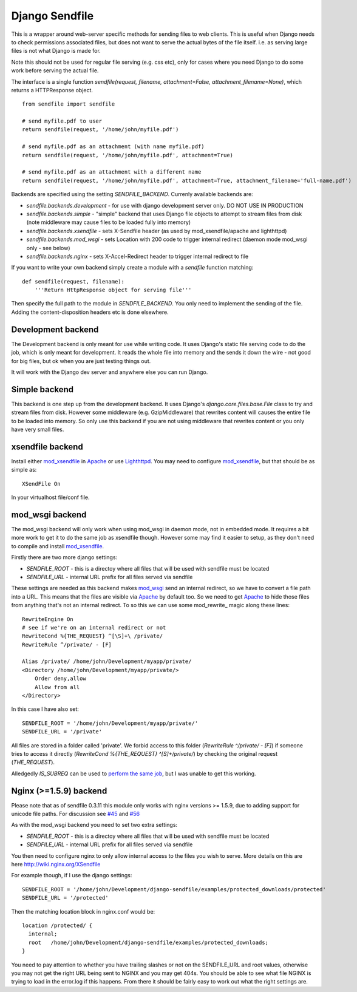 ===============
Django Sendfile
===============

This is a wrapper around web-server specific methods for sending files to web clients.  This is useful when Django needs to check permissions associated files, but does not want to serve the actual bytes of the file itself.  i.e. as serving large files is not what Django is made for.

Note this should not be used for regular file serving (e.g. css etc), only for cases where you need Django to do some work before serving the actual file.

The interface is a single function `sendfile(request, filename, attachment=False, attachment_filename=None)`, which returns a HTTPResponse object.

::

    from sendfile import sendfile
    
    # send myfile.pdf to user
    return sendfile(request, '/home/john/myfile.pdf')

    # send myfile.pdf as an attachment (with name myfile.pdf)
    return sendfile(request, '/home/john/myfile.pdf', attachment=True)
    
    # send myfile.pdf as an attachment with a different name
    return sendfile(request, '/home/john/myfile.pdf', attachment=True, attachment_filename='full-name.pdf')



Backends are specified using the setting `SENDFILE_BACKEND`.  Currenly available backends are:

* `sendfile.backends.development` - for use with django development server only. DO NOT USE IN PRODUCTION
* `sendfile.backends.simple` - "simple" backend that uses Django file objects to attempt to stream files from disk (note middleware may cause files to be loaded fully into memory)
* `sendfile.backends.xsendfile` - sets X-Sendfile header (as used by mod_xsendfile/apache and lighthttpd)
* `sendfile.backends.mod_wsgi` - sets Location with 200 code to trigger internal redirect (daemon mode mod_wsgi only - see below)
* `sendfile.backends.nginx` - sets X-Accel-Redirect header to trigger internal redirect to file

If you want to write your own backend simply create a module with a `sendfile` function matching:

::

   def sendfile(request, filename):
       '''Return HttpResponse object for serving file'''


Then specify the full path to the module in `SENDFILE_BACKEND`.  You only need to implement the sending of the file.  Adding the content-disposition headers etc is done elsewhere.


Development backend
===================

The Development backend is only meant for use while writing code.  It uses Django's static file serving code to do the job, which is only meant for development.  It reads the whole file into memory and the sends it down the wire - not good for big files, but ok when you are just testing things out.

It will work with the Django dev server and anywhere else you can run Django.

Simple backend
==============

This backend is one step up from the development backend.  It uses Django's `django.core.files.base.File` class to try and stream files from disk.  However some middleware (e.g. GzipMiddleware) that rewrites content will causes the entire file to be loaded into memory.  So only use this backend if you are not using middleware that rewrites content or you only have very small files.


xsendfile backend
=================

Install either mod_xsendfile_ in Apache_ or use Lighthttpd_.  You may need to configure mod_xsendfile_, but that should be as simple as:

::

    XSendFile On

In your virtualhost file/conf file.


mod_wsgi backend
================

The mod_wsgi backend will only work when using mod_wsgi in daemon mode, not in embedded mode.  It requires a bit more work to get it to do the same job as xsendfile though.  However some may find it easier to setup, as they don't need to compile and install mod_xsendfile_.

Firstly there are two more django settings:

* `SENDFILE_ROOT` - this is a directoy where all files that will be used with sendfile must be located
* `SENDFILE_URL` - internal URL prefix for all files served via sendfile

These settings are needed as this backend makes mod_wsgi_ send an internal redirect, so we have to convert a file path into a URL.  This means that the files are visible via Apache_ by default too.  So we need to get Apache_ to hide those files from anything that's not an internal redirect.  To so this we can use some mod_rewrite_ magic along these lines:

::

    RewriteEngine On
    # see if we're on an internal redirect or not
    RewriteCond %{THE_REQUEST} ^[\S]+\ /private/
    RewriteRule ^/private/ - [F]

    Alias /private/ /home/john/Development/myapp/private/
    <Directory /home/john/Development/myapp/private/>
        Order deny,allow
        Allow from all
    </Directory>


In this case I have also set:

::

    SENDFILE_ROOT = '/home/john/Development/myapp/private/'
    SENDFILE_URL = '/private'


All files are stored in a folder called 'private'.  We forbid access to this folder (`RewriteRule ^/private/ - [F]`) if someone tries to access it directly (`RewriteCond %{THE_REQUEST} ^[\S]+\ /private/`) by checking the original request (`THE_REQUEST`).

Alledgedly `IS_SUBREQ` can be used to `perform the same job <http://www.mail-archive.com/django-users@googlegroups.com/msg96718.html>`_, but I was unable to get this working.


Nginx (>=1.5.9) backend
=============

Please note that as of sendfile 0.3.11 this module only works with nginx versions >= 1.5.9, due to adding support for unicode file paths. For discussion see `#45 <https://github.com/johnsensible/django-sendfile/issues/45>`_ and `#56 <https://github.com/johnsensible/django-sendfile/pull/56>`_

As with the mod_wsgi backend you need to set two extra settings:

* `SENDFILE_ROOT` - this is a directoy where all files that will be used with sendfile must be located
* `SENDFILE_URL` - internal URL prefix for all files served via sendfile

You then need to configure nginx to only allow internal access to the files you wish to serve.  More details on this are here http://wiki.nginx.org/XSendfile

For example though, if I use the django settings:

::

    SENDFILE_ROOT = '/home/john/Development/django-sendfile/examples/protected_downloads/protected'
    SENDFILE_URL = '/protected'

Then the matching location block in nginx.conf would be:

::

    location /protected/ {
      internal;
      root   /home/john/Development/django-sendfile/examples/protected_downloads;
    }

You need to pay attention to whether you have trailing slashes or not on the SENDFILE_URL and root values, otherwise you may not get the right URL being sent to NGINX and you may get 404s.  You should be able to see what file NGINX is trying to load in the error.log if this happens.  From there it should be fairly easy to work out what the right settings are.

.. _mod_xsendfile: https://tn123.org/mod_xsendfile/
.. _Apache: http://httpd.apache.org/
.. _Lighthttpd: http://www.lighttpd.net/
.. _mod_wsgi: http://code.google.com/p/modwsgi/

